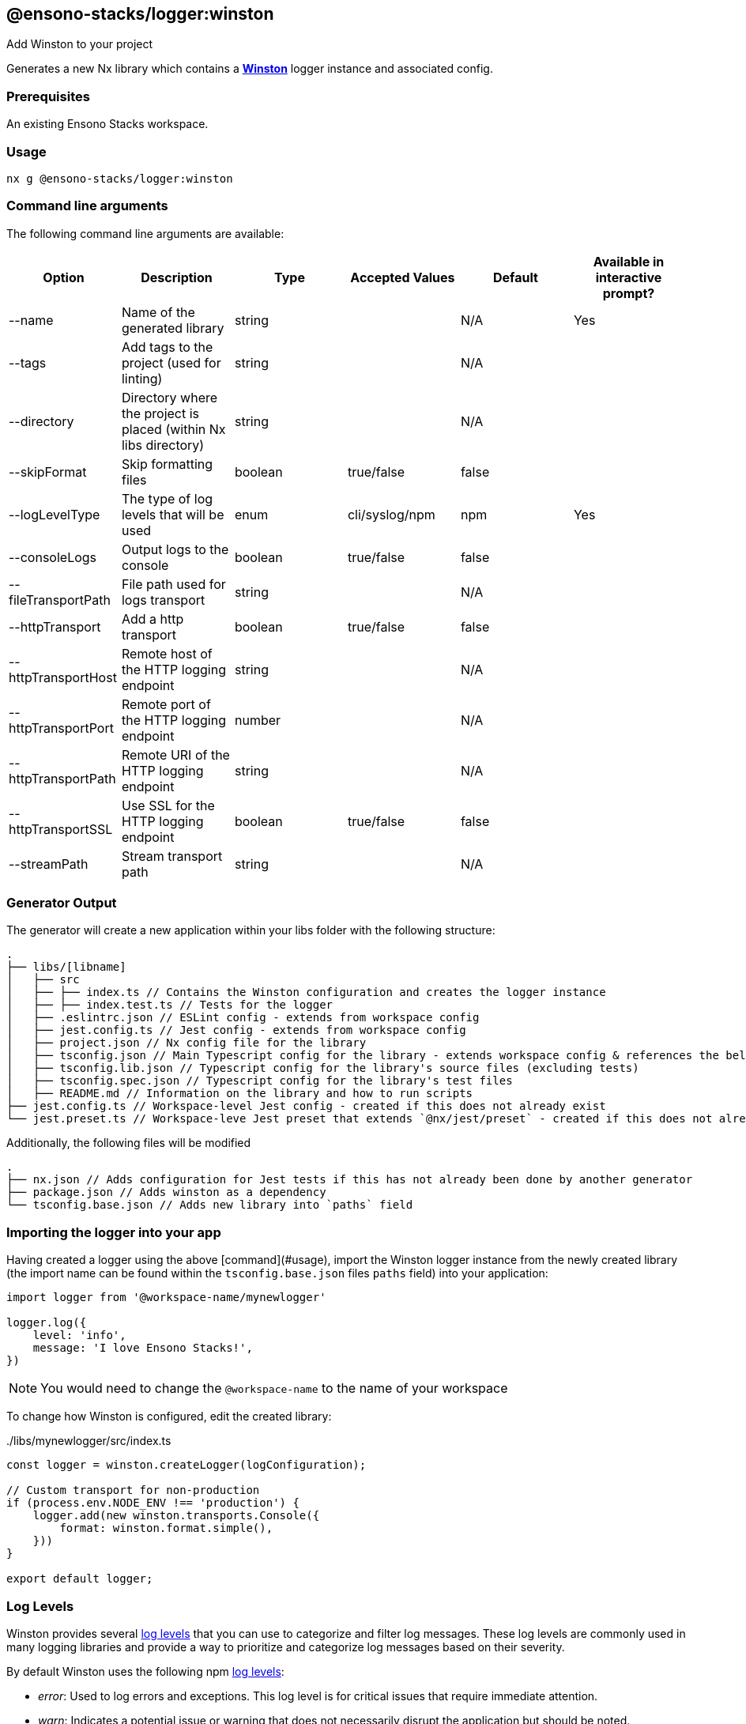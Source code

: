 == @ensono-stacks/logger:winston

Add Winston to your project

Generates a new Nx library which contains a **https://github.com/winstonjs/winston[Winston]** logger instance and associated config.


=== Prerequisites

An existing Ensono Stacks workspace.

=== Usage

[source, bash]
nx g @ensono-stacks/logger:winston

=== Command line arguments

The following command line arguments are available:


[cols="1,1,1,1,1,1"]
|===
|Option |Description | Type | Accepted Values | Default | Available in interactive prompt? 

|--name
|Name of the generated library
|string
|
|N/A
|Yes

|--tags
|Add tags to the project (used for linting)
|string
|
|N/A
|

|--directory
|Directory where the project is placed (within Nx libs directory)
|string
|
|N/A
|

|--skipFormat
|Skip formatting files
|boolean
|true/false
|false
|

|--logLevelType
|The type of log levels that will be used
|enum
|cli/syslog/npm
|npm
|Yes

|--consoleLogs
|Output logs to the console
|boolean
|true/false
|false
|

|--fileTransportPath
|File path used for logs transport
|string
|
|N/A
|

|--httpTransport
|Add a http transport
|boolean
|true/false
|false
|

|--httpTransportHost
|Remote host of the HTTP logging endpoint
|string
|
|N/A
|

|--httpTransportPort
|Remote port of the HTTP logging endpoint
|number
|
|N/A
|

|--httpTransportPath
|Remote URI of the HTTP logging endpoint
|string
|
|N/A
|

|--httpTransportSSL
|Use SSL for the HTTP logging endpoint
|boolean
|true/false
|false
|

|--streamPath
|Stream transport path
|string
|
|N/A
|

|===

=== Generator Output

The generator will create a new application within your libs folder with the following structure:

[source,text]
----
.
├── libs/[libname]
│   ├── src
│   ├── ├── index.ts // Contains the Winston configuration and creates the logger instance
│   ├── ├── index.test.ts // Tests for the logger
│   ├── .eslintrc.json // ESLint config - extends from workspace config
│   ├── jest.config.ts // Jest config - extends from workspace config
│   ├── project.json // Nx config file for the library
│   ├── tsconfig.json // Main Typescript config for the library - extends workspace config & references the below two tsconfig files
│   ├── tsconfig.lib.json // Typescript config for the library's source files (excluding tests)
│   ├── tsconfig.spec.json // Typescript config for the library's test files
│   ├── README.md // Information on the library and how to run scripts
├── jest.config.ts // Workspace-level Jest config - created if this does not already exist
└── jest.preset.ts // Workspace-leve Jest preset that extends `@nx/jest/preset` - created if this does not already exist.

----

Additionally, the following files will be modified

[source, text]
----
.
├── nx.json // Adds configuration for Jest tests if this has not already been done by another generator
├── package.json // Adds winston as a dependency
└── tsconfig.base.json // Adds new library into `paths` field

----

=== Importing the logger into your app

Having created a logger using the above [command](#usage), import the Winston logger instance from the newly created library (the import name can be found within the `tsconfig.base.json` files `paths` field) into your application:

[source, typescript]
----
import logger from '@workspace-name/mynewlogger'

logger.log({
    level: 'info',
    message: 'I love Ensono Stacks!', 
})
----

NOTE: You would need to change the `@workspace-name` to the name of your workspace

To change how Winston is configured, edit the created library:

../libs/mynewlogger/src/index.ts
[source, typescript]
----
const logger = winston.createLogger(logConfiguration);

// Custom transport for non-production
if (process.env.NODE_ENV !== 'production') {
    logger.add(new winston.transports.Console({
        format: winston.format.simple(), 
    })) 
} 
 
export default logger;
----

=== Log Levels

Winston provides several https://github.com/winstonjs/winston#logging-levels[log levels] that you can use to categorize and filter log messages.
These log levels are commonly used in many logging libraries and provide a way to prioritize and categorize log messages based on their severity.

By default Winston uses the following npm https://github.com/winstonjs/winston#logging-levels[log levels]:

- __error__: Used to log errors and exceptions. This log level is for critical issues that require immediate attention.

- __warn__: Indicates a potential issue or warning that does not necessarily disrupt the application but should be noted.

- __info__: This is the default log level and is used for general information about the application's operations. It's often used to log major events or milestones.

- __http__: Logs HTTP related messages, such as host, path and response/request details.

- __verbose__: A step above debug, providing more detailed information but not as noisy as silly or debug.

- __debug__: Used for debugging and providing additional information about the application's state and behavior.

- __silly__: The lowest log level, often used internally for debugging and tracing purposes.

For more information on log level severity please refer to the https://github.com/winstonjs/winston#logging-levels[log levels] section of the Winston documentation.

=== Other resources

Documentation for Winston can be found https://github.com/winstonjs/winston[here].

